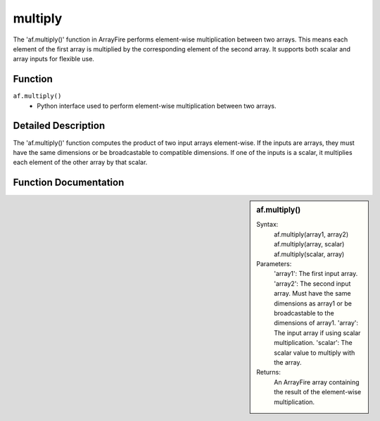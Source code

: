 multiply
========
The 'af.multiply()' function in ArrayFire performs element-wise multiplication between two arrays. This means each element of the first array is multiplied by the corresponding element of the second array. It supports both scalar and array inputs for flexible use.

Function
--------
:literal:`af.multiply()`
    - Python interface used to perform element-wise multiplication between two arrays.

Detailed Description
--------------------
The 'af.multiply()' function computes the product of two input arrays element-wise. If the inputs are arrays, they must have the same dimensions or be broadcastable to compatible dimensions. If one of the inputs is a scalar, it multiplies each element of the other array by that scalar.

Function Documentation
----------------------
.. sidebar:: af.multiply()

    Syntax:
        af.multiply(array1, array2)
        af.multiply(array, scalar)
        af.multiply(scalar, array)

    
    Parameters:
        'array1': The first input array.
        'array2': The second input array. Must have the same dimensions as array1 or be broadcastable to the dimensions of array1.
        'array': The input array if using scalar multiplication.
        'scalar': The scalar value to multiply with the array.

    Returns:
        An ArrayFire array containing the result of the element-wise multiplication.

